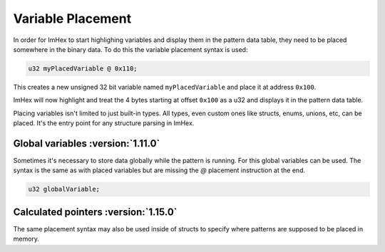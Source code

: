Variable Placement
==================

In order for ImHex to start highlighing variables and display them in the pattern data table, they need to be placed
somewhere in the binary data. To do this the variable placement syntax is used:

.. code-block:: hexpat

    u32 myPlacedVariable @ 0x110;

This creates a new unsigned 32 bit variable named ``myPlacedVariable`` and place it at address ``0x100``.

ImHex will now highlight and treat the 4 bytes starting at offset ``0x100`` as a u32 and displays it in the pattern data table.

.. image:: assets/placement/hex.png
  :width: 100%
  :alt: Placement Highlighing

.. image:: assets/placement/data.png
  :width: 100%
  :alt: Placement Decoding

Placing variables isn't limited to just built-in types. All types, even custom ones like structs, enums, unions, etc, can be placed.
It's the entry point for any structure parsing in ImHex.


Global variables :version:`1.11.0`
----------------------------------

Sometimes it's necessary to store data globally while the pattern is running. For this global variables can be used.
The syntax is the same as with placed variables but are missing the `@` placement instruction at the end.

.. code-block:: hexpat

    u32 globalVariable;


Calculated pointers :version:`1.15.0`
-------------------------------------

The same placement syntax may also be used inside of structs to specify where patterns are supposed to be placed in memory.